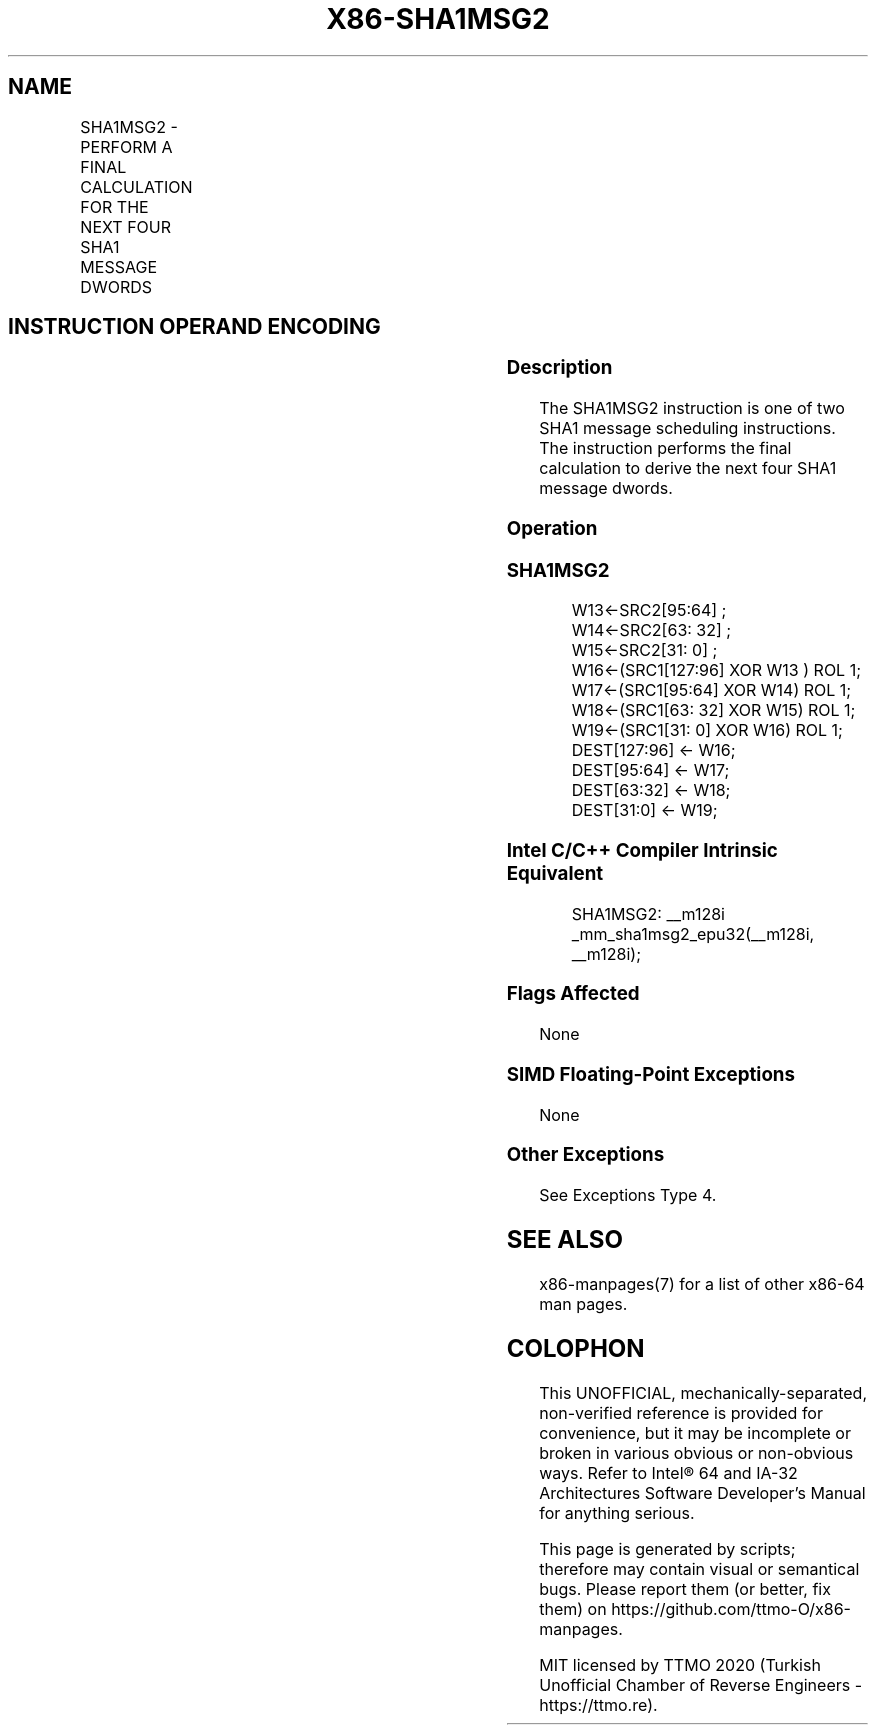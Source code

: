 .nh
.TH "X86-SHA1MSG2" "7" "May 2019" "TTMO" "Intel x86-64 ISA Manual"
.SH NAME
SHA1MSG2 - PERFORM A FINAL CALCULATION FOR THE NEXT FOUR SHA1 MESSAGE DWORDS
.TS
allbox;
l l l l l 
l l l l l .
\fB\fCOpcode/Instruction\fR	\fB\fCOp/En\fR	\fB\fC64/32 bit Mode Support\fR	\fB\fCCPUID Feature Flag\fR	\fB\fCDescription\fR
T{
NP 0F 38 CA /r SHA1MSG2 xmm1, xmm2/m128
T}
	RM	V/V	SHA	T{
Performs the final calculation for the next four SHA1 message dwords using intermediate results from xmm1 and the previous message dwords from xmm2/m128, storing the result in xmm1.
T}
.TE

.SH INSTRUCTION OPERAND ENCODING
.TS
allbox;
l l l l 
l l l l .
Op/En	Operand 1	Operand 2	Operand 3
RM	ModRM:reg (r, w)	ModRM:r/m (r)	NA
.TE

.SS Description
.PP
The SHA1MSG2 instruction is one of two SHA1 message scheduling
instructions. The instruction performs the final calculation to derive
the next four SHA1 message dwords.

.SS Operation
.SS SHA1MSG2
.PP
.RS

.nf
W13←SRC2[95:64] ;
W14←SRC2[63: 32] ;
W15←SRC2[31: 0] ;
W16←(SRC1[127:96] XOR W13 ) ROL 1;
W17←(SRC1[95:64] XOR W14) ROL 1;
W18←(SRC1[63: 32] XOR W15) ROL 1;
W19←(SRC1[31: 0] XOR W16) ROL 1;
DEST[127:96] ← W16;
DEST[95:64] ← W17;
DEST[63:32] ← W18;
DEST[31:0] ← W19;

.fi
.RE

.SS Intel C/C++ Compiler Intrinsic Equivalent
.PP
.RS

.nf
SHA1MSG2: \_\_m128i \_mm\_sha1msg2\_epu32(\_\_m128i, \_\_m128i);

.fi
.RE

.SS Flags Affected
.PP
None

.SS SIMD Floating\-Point Exceptions
.PP
None

.SS Other Exceptions
.PP
See Exceptions Type 4.

.SH SEE ALSO
.PP
x86\-manpages(7) for a list of other x86\-64 man pages.

.SH COLOPHON
.PP
This UNOFFICIAL, mechanically\-separated, non\-verified reference is
provided for convenience, but it may be incomplete or broken in
various obvious or non\-obvious ways. Refer to Intel® 64 and IA\-32
Architectures Software Developer’s Manual for anything serious.

.br
This page is generated by scripts; therefore may contain visual or semantical bugs. Please report them (or better, fix them) on https://github.com/ttmo-O/x86-manpages.

.br
MIT licensed by TTMO 2020 (Turkish Unofficial Chamber of Reverse Engineers - https://ttmo.re).
